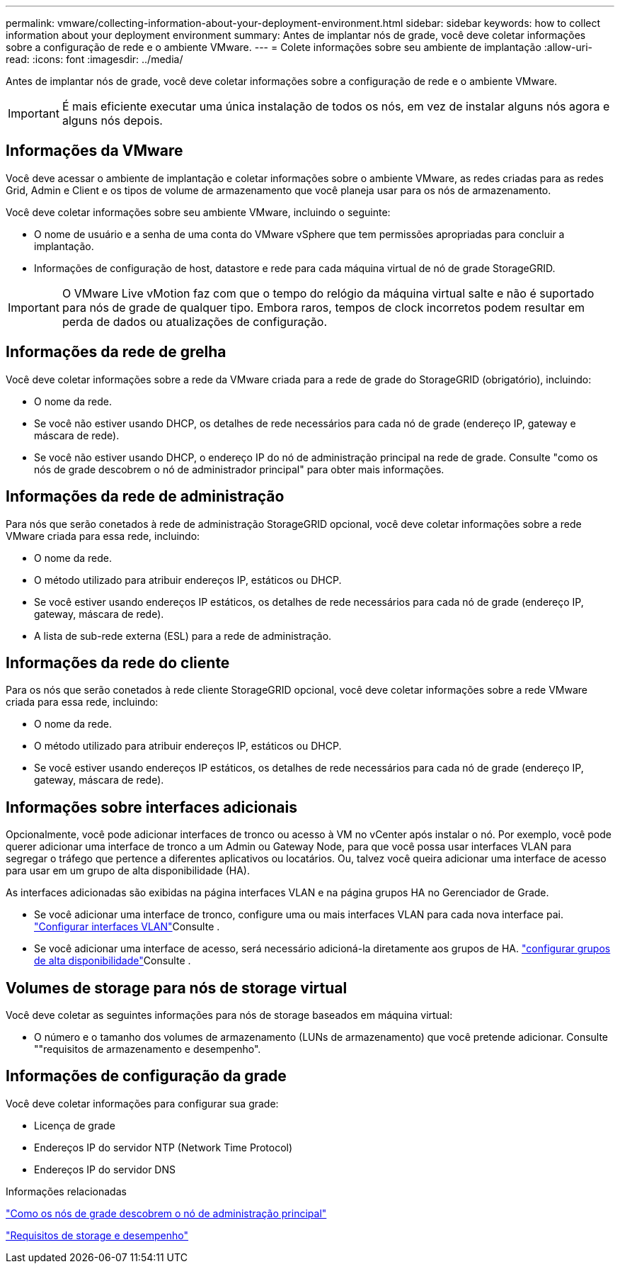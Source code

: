---
permalink: vmware/collecting-information-about-your-deployment-environment.html 
sidebar: sidebar 
keywords: how to collect information about your deployment environment 
summary: Antes de implantar nós de grade, você deve coletar informações sobre a configuração de rede e o ambiente VMware. 
---
= Colete informações sobre seu ambiente de implantação
:allow-uri-read: 
:icons: font
:imagesdir: ../media/


[role="lead"]
Antes de implantar nós de grade, você deve coletar informações sobre a configuração de rede e o ambiente VMware.


IMPORTANT: É mais eficiente executar uma única instalação de todos os nós, em vez de instalar alguns nós agora e alguns nós depois.



== Informações da VMware

Você deve acessar o ambiente de implantação e coletar informações sobre o ambiente VMware, as redes criadas para as redes Grid, Admin e Client e os tipos de volume de armazenamento que você planeja usar para os nós de armazenamento.

Você deve coletar informações sobre seu ambiente VMware, incluindo o seguinte:

* O nome de usuário e a senha de uma conta do VMware vSphere que tem permissões apropriadas para concluir a implantação.
* Informações de configuração de host, datastore e rede para cada máquina virtual de nó de grade StorageGRID.



IMPORTANT: O VMware Live vMotion faz com que o tempo do relógio da máquina virtual salte e não é suportado para nós de grade de qualquer tipo. Embora raros, tempos de clock incorretos podem resultar em perda de dados ou atualizações de configuração.



== Informações da rede de grelha

Você deve coletar informações sobre a rede da VMware criada para a rede de grade do StorageGRID (obrigatório), incluindo:

* O nome da rede.
* Se você não estiver usando DHCP, os detalhes de rede necessários para cada nó de grade (endereço IP, gateway e máscara de rede).
* Se você não estiver usando DHCP, o endereço IP do nó de administração principal na rede de grade. Consulte "como os nós de grade descobrem o nó de administrador principal" para obter mais informações.




== Informações da rede de administração

Para nós que serão conetados à rede de administração StorageGRID opcional, você deve coletar informações sobre a rede VMware criada para essa rede, incluindo:

* O nome da rede.
* O método utilizado para atribuir endereços IP, estáticos ou DHCP.
* Se você estiver usando endereços IP estáticos, os detalhes de rede necessários para cada nó de grade (endereço IP, gateway, máscara de rede).
* A lista de sub-rede externa (ESL) para a rede de administração.




== Informações da rede do cliente

Para os nós que serão conetados à rede cliente StorageGRID opcional, você deve coletar informações sobre a rede VMware criada para essa rede, incluindo:

* O nome da rede.
* O método utilizado para atribuir endereços IP, estáticos ou DHCP.
* Se você estiver usando endereços IP estáticos, os detalhes de rede necessários para cada nó de grade (endereço IP, gateway, máscara de rede).




== Informações sobre interfaces adicionais

Opcionalmente, você pode adicionar interfaces de tronco ou acesso à VM no vCenter após instalar o nó. Por exemplo, você pode querer adicionar uma interface de tronco a um Admin ou Gateway Node, para que você possa usar interfaces VLAN para segregar o tráfego que pertence a diferentes aplicativos ou locatários. Ou, talvez você queira adicionar uma interface de acesso para usar em um grupo de alta disponibilidade (HA).

As interfaces adicionadas são exibidas na página interfaces VLAN e na página grupos HA no Gerenciador de Grade.

* Se você adicionar uma interface de tronco, configure uma ou mais interfaces VLAN para cada nova interface pai. link:../admin/configure-vlan-interfaces.html["Configurar interfaces VLAN"]Consulte .
* Se você adicionar uma interface de acesso, será necessário adicioná-la diretamente aos grupos de HA. link:../admin/configure-high-availability-group.html["configurar grupos de alta disponibilidade"]Consulte .




== Volumes de storage para nós de storage virtual

Você deve coletar as seguintes informações para nós de storage baseados em máquina virtual:

* O número e o tamanho dos volumes de armazenamento (LUNs de armazenamento) que você pretende adicionar. Consulte ""requisitos de armazenamento e desempenho".




== Informações de configuração da grade

Você deve coletar informações para configurar sua grade:

* Licença de grade
* Endereços IP do servidor NTP (Network Time Protocol)
* Endereços IP do servidor DNS


.Informações relacionadas
link:how-grid-nodes-discover-primary-admin-node.html["Como os nós de grade descobrem o nó de administração principal"]

link:storage-and-performance-requirements.html["Requisitos de storage e desempenho"]
